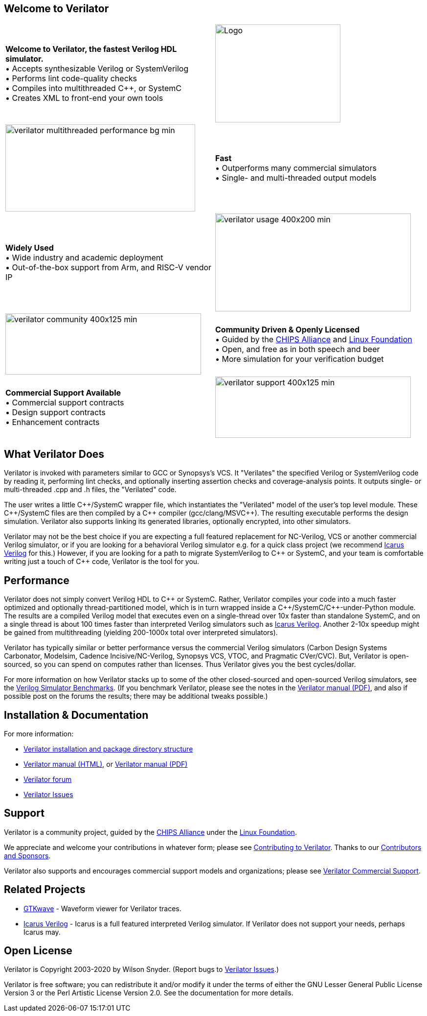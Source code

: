 // Github doesn't render images unless absolute URL
:!toc:

ifdef::env-github[]
image:https://img.shields.io/badge/License-LGPL%20v3-blue.svg[license LGPLv3,link=https://www.gnu.org/licenses/lgpl-3.0]
image:https://img.shields.io/badge/License-Artistic%202.0-0298c3.svg[license Artistic-2.0,link=https://opensource.org/licenses/Artistic-2.0]
image:https://api.codacy.com/project/badge/Grade/48478c986f13400682ffe4a5e0939b3a[Code Quality,link=https://www.codacy.com/gh/verilator/verilator]
image:https://travis-ci.com/verilator/verilator.svg?branch=master[Build Status (Travis CI),link=https://travis-ci.com/verilator/verilator]
endif::[]

ifdef::env-github[]
:link_verilator_contributing: link:docs/CONTRIBUTING.adoc
:link_verilator_install: link:docs/install.adoc
endif::[]
ifndef::env-github[]
:link_verilator_contributing: https://github.com/verilator/verilator/blob/master/docs/CONTRIBUTING.adoc
:link_verilator_install: https://verilator.org/install
endif::[]
:link_verilator_commercial_support: https://verilator.org/verilator_commercial_support

== Welcome to Verilator

[cols="a,a",indent=0,frame="none"]
|===
^.^| *Welcome to Verilator, the fastest Verilog HDL simulator.*
+++ <br/> +++ &bullet; Accepts synthesizable Verilog or SystemVerilog
+++ <br/> +++ &bullet; Performs lint code-quality checks
+++ <br/> +++ &bullet; Compiles into multithreaded {cpp}, or SystemC
+++ <br/> +++ &bullet; Creates XML to front-end your own tools
<.^|image:https://www.veripool.org/img/verilator_256_200_min.png[Logo,256,200]

>.^|image:https://www.veripool.org/img/verilator_multithreaded_performance_bg-min.png[,388,178]
^.^| *Fast*
+++ <br/> +++ &bullet; Outperforms many commercial simulators
+++ <br/> +++ &bullet; Single- and multi-threaded output models

^.^| *Widely Used*
+++ <br/> +++ &bullet; Wide industry and academic deployment
+++ <br/> +++ &bullet; Out-of-the-box support from Arm, and RISC-V vendor IP
<.^|image:https://www.veripool.org/img/verilator_usage_400x200-min.png[,400,200]

>.^|image:https://www.veripool.org/img/verilator_community_400x125-min.png[,400,125]
^.^| *Community Driven & Openly Licensed*
+++ <br/> +++ &bullet; Guided by the https://chipsalliance.org/[CHIPS Alliance] and https://www.linuxfoundation.org/[Linux Foundation]
+++ <br/> +++ &bullet; Open, and free as in both speech and beer
+++ <br/> +++ &bullet; More simulation for your verification budget

^.^| *Commercial Support Available*
+++ <br/> +++ &bullet; Commercial support contracts
+++ <br/> +++ &bullet; Design support contracts
+++ <br/> +++ &bullet; Enhancement contracts
<.^|image:https://www.veripool.org/img/verilator_support_400x125-min.png[,400,125]

|===

== What Verilator Does

Verilator is invoked with parameters similar to GCC or Synopsys's VCS.  It
"Verilates" the specified Verilog or SystemVerilog code by
reading it, performing lint checks, and optionally inserting assertion
checks and coverage-analysis points.  It outputs single- or multi-threaded
.cpp and .h files, the "Verilated" code.

The user writes a little {cpp}/SystemC wrapper file, which instantiates the
"Verilated" model of the user's top level module.  These {cpp}/SystemC
files are then compiled by a {cpp} compiler (gcc/clang/MSVC++).  The
resulting executable performs the design simulation.  Verilator also
supports linking its generated libraries, optionally encrypted, into other
simulators.

Verilator may not be the best choice if you are expecting a full featured
replacement for NC-Verilog, VCS or another commercial Verilog simulator, or
if you are looking for a behavioral Verilog simulator e.g. for a quick
class project (we recommend http://iverilog.icarus.com[Icarus Verilog] for
this.)  However, if you are looking for a path to migrate SystemVerilog to
{cpp} or SystemC, and your team is comfortable writing just a
touch of {cpp} code, Verilator is the tool for you.

== Performance

Verilator does not simply convert Verilog HDL to {cpp} or SystemC.  Rather,
Verilator compiles your code into a much faster optimized and optionally
thread-partitioned model, which is in turn wrapped inside a
{cpp}/SystemC/{cpp}-under-Python module.  The results are a compiled
Verilog model that executes even on a single-thread over 10x faster than
standalone SystemC, and on a single thread is about 100 times faster than
interpreted Verilog simulators such as http://iverilog.icarus.com[Icarus
Verilog]. Another 2-10x speedup might be gained from multithreading
(yielding 200-1000x total over interpreted simulators).

Verilator has typically similar or better performance versus the commercial
Verilog simulators (Carbon Design Systems Carbonator, Modelsim, Cadence
Incisive/NC-Verilog, Synopsys VCS, VTOC, and Pragmatic CVer/CVC). But,
Verilator is open-sourced, so you can spend on computes rather than
licenses. Thus Verilator gives you the best cycles/dollar.

For more information on how Verilator stacks up to some of the other
closed-sourced and open-sourced Verilog simulators, see the
https://www.veripool.org/verilog_sim_benchmarks.html[Verilog Simulator
Benchmarks].  (If you benchmark Verilator, please see the notes in the
https://verilator.org/verilator_doc.pdf[Verilator manual (PDF)], and also
if possible post on the forums the results; there may be additional tweaks
possible.)

== Installation & Documentation

For more information:

* {link_verilator_install}[Verilator installation and package directory
  structure]

* https://verilator.org/verilator_doc.html[Verilator manual (HTML)],
or https://verilator.org/verilator_doc.pdf[Verilator manual (PDF)]

* https://verilator.org/forum[Verilator forum]

* https://verilator.org/issues[Verilator Issues]

== Support

Verilator is a community project, guided by the
https://chipsalliance.org/[CHIPS Alliance] under the
https://www.linuxfoundation.org/[Linux Foundation].

We appreciate and welcome your contributions in whatever form; please see
{link_verilator_contributing}[Contributing to Verilator].  Thanks to our
https://verilator.org/verilator_doc.html#CONTRIBUTORS[Contributors and
Sponsors].

Verilator also supports and encourages commercial support models and
organizations; please see {link_verilator_commercial_support}[Verilator
Commercial Support].

== Related Projects

* http://gtkwave.sourceforge.net/[GTKwave] - Waveform viewer for Verilator
traces.

* http://iverilog.icarus.com[Icarus Verilog] - Icarus is a full featured
interpreted Verilog simulator. If Verilator does not support your needs,
perhaps Icarus may.

== Open License

Verilator is Copyright 2003-2020 by Wilson Snyder.  (Report bugs to
https://verilator.org/issues[Verilator Issues].)

Verilator is free software; you can redistribute it and/or modify it under
the terms of either the GNU Lesser General Public License Version 3 or the
Perl Artistic License Version 2.0.  See the documentation for more
details.
